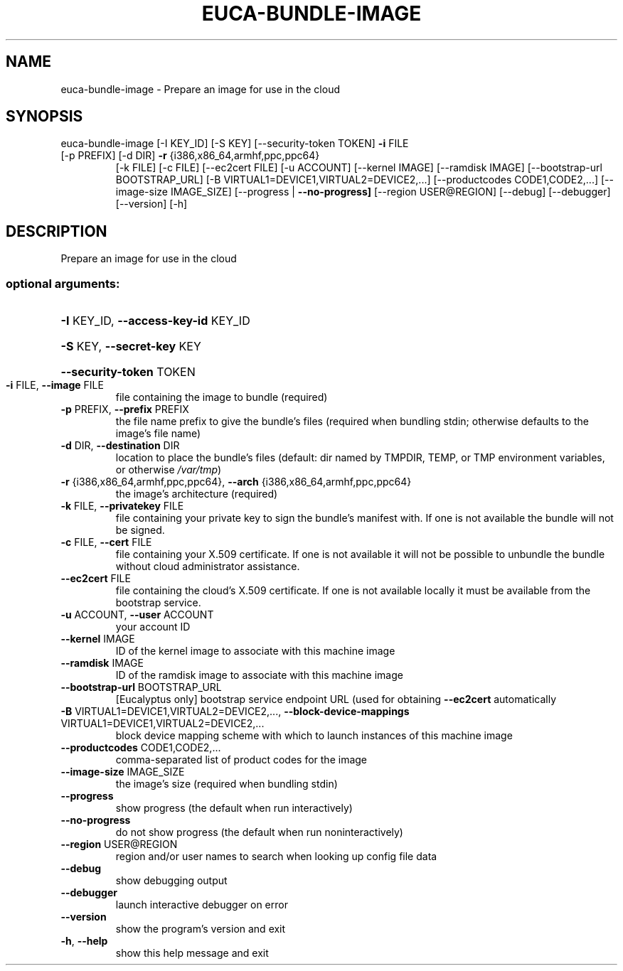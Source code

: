 .\" DO NOT MODIFY THIS FILE!  It was generated by help2man 1.47.2.
.TH EUCA-BUNDLE-IMAGE "1" "October 2015" "euca2ools 3.3.0" "User Commands"
.SH NAME
euca-bundle-image \- Prepare an image for use in the cloud
.SH SYNOPSIS
euca\-bundle\-image [\-I KEY_ID] [\-S KEY] [\-\-security\-token TOKEN] \fB\-i\fR FILE
.TP
[\-p PREFIX] [\-d DIR] \fB\-r\fR {i386,x86_64,armhf,ppc,ppc64}
[\-k FILE] [\-c FILE] [\-\-ec2cert FILE] [\-u ACCOUNT]
[\-\-kernel IMAGE] [\-\-ramdisk IMAGE]
[\-\-bootstrap\-url BOOTSTRAP_URL]
[\-B VIRTUAL1=DEVICE1,VIRTUAL2=DEVICE2,...]
[\-\-productcodes CODE1,CODE2,...]
[\-\-image\-size IMAGE_SIZE]
[\-\-progress | \fB\-\-no\-progress]\fR [\-\-region USER@REGION]
[\-\-debug] [\-\-debugger] [\-\-version] [\-h]
.SH DESCRIPTION
Prepare an image for use in the cloud
.SS "optional arguments:"
.HP
\fB\-I\fR KEY_ID, \fB\-\-access\-key\-id\fR KEY_ID
.HP
\fB\-S\fR KEY, \fB\-\-secret\-key\fR KEY
.HP
\fB\-\-security\-token\fR TOKEN
.TP
\fB\-i\fR FILE, \fB\-\-image\fR FILE
file containing the image to bundle (required)
.TP
\fB\-p\fR PREFIX, \fB\-\-prefix\fR PREFIX
the file name prefix to give the bundle's files
(required when bundling stdin; otherwise defaults to
the image's file name)
.TP
\fB\-d\fR DIR, \fB\-\-destination\fR DIR
location to place the bundle's files (default: dir
named by TMPDIR, TEMP, or TMP environment variables,
or otherwise \fI\,/var/tmp\/\fP)
.TP
\fB\-r\fR {i386,x86_64,armhf,ppc,ppc64}, \fB\-\-arch\fR {i386,x86_64,armhf,ppc,ppc64}
the image's architecture (required)
.TP
\fB\-k\fR FILE, \fB\-\-privatekey\fR FILE
file containing your private key to sign the bundle's
manifest with. If one is not available the bundle will
not be signed.
.TP
\fB\-c\fR FILE, \fB\-\-cert\fR FILE
file containing your X.509 certificate. If one is not
available it will not be possible to unbundle the
bundle without cloud administrator assistance.
.TP
\fB\-\-ec2cert\fR FILE
file containing the cloud's X.509 certificate. If one
is not available locally it must be available from the
bootstrap service.
.TP
\fB\-u\fR ACCOUNT, \fB\-\-user\fR ACCOUNT
your account ID
.TP
\fB\-\-kernel\fR IMAGE
ID of the kernel image to associate with this machine
image
.TP
\fB\-\-ramdisk\fR IMAGE
ID of the ramdisk image to associate with this machine
image
.TP
\fB\-\-bootstrap\-url\fR BOOTSTRAP_URL
[Eucalyptus only] bootstrap service endpoint URL (used
for obtaining \fB\-\-ec2cert\fR automatically
.TP
\fB\-B\fR VIRTUAL1=DEVICE1,VIRTUAL2=DEVICE2,..., \fB\-\-block\-device\-mappings\fR VIRTUAL1=DEVICE1,VIRTUAL2=DEVICE2,...
block device mapping scheme with which to launch
instances of this machine image
.TP
\fB\-\-productcodes\fR CODE1,CODE2,...
comma\-separated list of product codes for the image
.TP
\fB\-\-image\-size\fR IMAGE_SIZE
the image's size (required when bundling stdin)
.TP
\fB\-\-progress\fR
show progress (the default when run interactively)
.TP
\fB\-\-no\-progress\fR
do not show progress (the default when run noninteractively)
.TP
\fB\-\-region\fR USER@REGION
region and/or user names to search when looking up
config file data
.TP
\fB\-\-debug\fR
show debugging output
.TP
\fB\-\-debugger\fR
launch interactive debugger on error
.TP
\fB\-\-version\fR
show the program's version and exit
.TP
\fB\-h\fR, \fB\-\-help\fR
show this help message and exit

